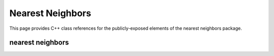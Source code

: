 Nearest Neighbors
=================

This page provides C++ class references for the publicly-exposed elements of the nearest neighbors package.



nearest neighbors
#################

.. doxygennamespace:: raft::spatial::knn
    :project: RAFT
    :members:

